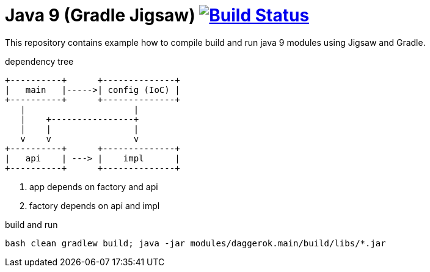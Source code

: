 = Java 9 (Gradle Jigsaw) image:https://travis-ci.org/daggerok/java-9-jigsaw-gradle.svg?branch=master["Build Status", link="https://travis-ci.org/daggerok/java-9-jigsaw-gradle"]

This repository contains example how to compile build and run java 9 modules using Jigsaw and Gradle.

.dependency tree
----
+----------+      +--------------+
|   main   |----->| config (IoC) |
+----------+      +--------------+
   |                     |
   |    +----------------+
   |    |                |
   v    v                v
+----------+      +--------------+
|   api    | ---> |    impl      |
+----------+      +--------------+
----

. app depends on factory and api
. factory depends on api and impl

.build and run
[source,bash]
----
bash clean gradlew build; java -jar modules/daggerok.main/build/libs/*.jar
----
